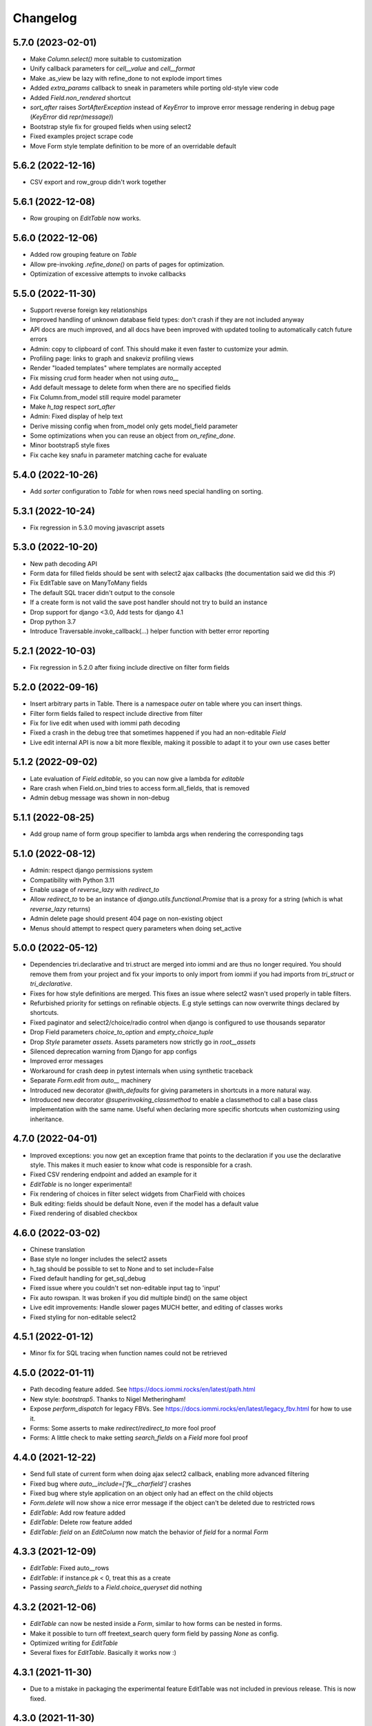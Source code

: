 Changelog
---------

5.7.0 (2023-02-01)
~~~~~~~~~~~~~~~~~~

* Make `Column.select()` more suitable to customization

* Unify callback parameters for `cell__value` and `cell__format`

* Make .as_view be lazy with refine_done to not explode import times

* Added `extra_params` callback to sneak in parameters while porting old-style view code

* Added `Field.non_rendered` shortcut

* `sort_after` raises `SortAfterException` instead of `KeyError` to improve error message rendering in debug page (`KeyError` did `repr(message)`)

* Bootstrap style fix for grouped fields when using select2

* Fixed examples project scrape code

* Move Form style template definition to be more of an overridable default


5.6.2 (2022-12-16)
~~~~~~~~~~~~~~~~~~

* CSV export and row_group didn't work together


5.6.1 (2022-12-08)
~~~~~~~~~~~~~~~~~~

* Row grouping on `EditTable` now works.


5.6.0 (2022-12-06)
~~~~~~~~~~~~~~~~~~

* Added row grouping feature on `Table`

* Allow pre-invoking `.refine_done()` on parts of pages for optimization.

* Optimization of excessive attempts to invoke callbacks


5.5.0 (2022-11-30)
~~~~~~~~~~~~~~~~~~

* Support reverse foreign key relationships

* Improved handling of unknown database field types: don't crash if they are not included anyway

* API docs are much improved, and all docs have been improved with updated tooling to automatically catch future errors

* Admin: copy to clipboard of conf. This  should make it even faster to customize your admin.

* Profiling page: links to graph and snakeviz profiling views

* Render "loaded templates" where templates are normally accepted

* Fix missing crud form header when not using `auto__`

* Add default message to delete form when there are no specified fields

* Fix Column.from_model still require model parameter

* Make `h_tag` respect `sort_after`

* Admin: Fixed display of help text

* Derive missing config when from_model only gets model_field parameter

* Some optimizations when you can reuse an object from `on_refine_done`.

* Minor bootstrap5 style fixes

* Fix cache key snafu in parameter matching cache for evaluate


5.4.0 (2022-10-26)
~~~~~~~~~~~~~~~~~~

* Add `sorter` configuration to `Table` for when rows need special handling on sorting.


5.3.1 (2022-10-24)
~~~~~~~~~~~~~~~~~~

* Fix regression in 5.3.0 moving javascript assets


5.3.0 (2022-10-20)
~~~~~~~~~~~~~~~~~~

* New path decoding API

* Form data for filled fields should be sent with select2 ajax callbacks (the documentation said we did this :P)

* Fix EditTable save on ManyToMany fields

* The default SQL tracer didn't output to the console

* If a create form is not valid the save post handler should not try to build an instance

* Drop support for django <3.0, Add tests for django 4.1

* Drop python 3.7

* Introduce Traversable.invoke_callback(...) helper function with better error reporting


5.2.1 (2022-10-03)
~~~~~~~~~~~~~~~~~~

* Fix regression in 5.2.0 after fixing include directive on filter form fields


5.2.0 (2022-09-16)
~~~~~~~~~~~~~~~~~~

* Insert arbitrary parts in Table. There is a namespace `outer` on table where you can insert things.

* Filter form fields failed to respect include directive from filter

* Fix for live edit when used with iommi path decoding

* Fixed a crash in the debug tree that sometimes happened if you had an non-editable `Field`

* Live edit internal API is now a bit more flexible, making it possible to adapt it to your own use cases better


5.1.2 (2022-09-02)
~~~~~~~~~~~~~~~~~~

* Late evaluation of `Field.editable`, so you can now give a lambda for `editable`

* Rare crash when Field.on_bind tries to access form.all_fields, that is removed

* Admin debug message was shown in non-debug


5.1.1 (2022-08-25)
~~~~~~~~~~~~~~~~~~

* Add group name of form group specifier to lambda args when rendering the corresponding tags


5.1.0 (2022-08-12)
~~~~~~~~~~~~~~~~~~

* Admin: respect django permissions system

* Compatibility with Python 3.11

* Enable usage of `reverse_lazy` with `redirect_to`

* Allow `redirect_to` to be an instance of `django.utils.functional.Promise` that is a proxy for a string (which is what `reverse_lazy` returns)

* Admin delete page should present 404 page on non-existing object

* Menus should attempt to respect query parameters when doing set_active


5.0.0 (2022-05-12)
~~~~~~~~~~~~~~~~~~

* Dependencies tri.declarative and tri.struct are merged into iommi and are thus no longer required. You should remove them from your project and fix your imports to only import from iommi if you had imports from `tri_struct` or `tri_declarative`.

* Fixes for how style definitions are merged. This fixes an issue where select2 wasn't used properly in table filters.

* Refurbished priority for settings on refinable objects. E.g style settings can now overwrite things declared by
  shortcuts.

* Fixed paginator and select2/choice/radio control when django is configured to use thousands separator

* Drop Field parameters `choice_to_option` and `empty_choice_tuple`

* Drop `Style` parameter `assets`. Assets parameters now strictly go in `root__assets`

* Silenced deprecation warning from Django for app configs

* Improved error messages

* Workaround for crash deep in pytest internals when using synthetic traceback

* Separate `Form.edit` from `auto__` machinery

* Introduced new decorator `@with_defaults` for giving parameters in shortcuts in a more natural way.

* Introduced new decorator `@superinvoking_classmethod` to enable a classmethod to call a base class implementation
  with the same name. Useful when declaring more specific shortcuts when customizing using inheritance.


4.7.0 (2022-04-01)
~~~~~~~~~~~~~~~~~~

* Improved exceptions: you now get an exception frame that points to the declaration if you use the declarative style. This makes it much easier to know what code is responsible for a crash.

* Fixed CSV rendering endpoint and added an example for it

* `EditTable` is no longer experimental!

* Fix rendering of choices in filter select widgets from CharField with choices

* Bulk editing: fields should be default None, even if the model has a default value

* Fixed rendering of disabled checkbox


4.6.0 (2022-03-02)
~~~~~~~~~~~~~~~~~~

* Chinese translation

* Base style no longer includes the select2 assets

* h_tag should be possible to set to None and to set include=False

* Fixed default handling for get_sql_debug

* Fixed issue where you couldn't set non-editable input tag to 'input'

* Fix auto rowspan. It was broken if you did multiple bind() on the same object

* Live edit improvements: Handle slower pages MUCH better, and editing of classes works

* Fixed styling for non-editable select2


4.5.1 (2022-01-12)
~~~~~~~~~~~~~~~~~~

* Minor fix for SQL tracing when function names could not be retrieved


4.5.0 (2022-01-11)
~~~~~~~~~~~~~~~~~~

* Path decoding feature added. See https://docs.iommi.rocks/en/latest/path.html

* New style: `bootstrap5`. Thanks to Nigel Metheringham!

* Expose `perform_dispatch` for legacy FBVs. See https://docs.iommi.rocks/en/latest/legacy_fbv.html for how to use it.

* Forms: Some asserts to make `redirect`/`redirect_to` more fool proof

* Forms: A little check to make setting `search_fields` on a `Field` more fool proof


4.4.0 (2021-12-22)
~~~~~~~~~~~~~~~~~~

* Send full state of current form when doing ajax select2 callback, enabling more advanced filtering

* Fixed bug where `auto__include=['fk__charfield']` crashes

* Fixed bug where style application on an object only had an effect on the child objects

* `Form.delete` will now show a nice error message if the object can't be deleted due to restricted rows

* `EditTable`: Add row feature added

* `EditTable`: Delete row feature added

* `EditTable`: `field` on an `EditColumn` now match the behavior of `field` for a normal `Form`


4.3.3 (2021-12-09)
~~~~~~~~~~~~~~~~~~

* `EditTable`: Fixed auto__rows

* `EditTable`: if instance.pk < 0, treat this as a create

* Passing `search_fields` to a `Field.choice_queryset` did nothing



4.3.2 (2021-12-06)
~~~~~~~~~~~~~~~~~~

* `EditTable` can now be nested inside a `Form`, similar to how forms can be nested in forms.

* Make it possible to turn off freetext_search query form field by passing `None` as config.

* Optimized writing for `EditTable`

* Several fixes for `EditTable`. Basically it works now :)


4.3.1 (2021-11-30)
~~~~~~~~~~~~~~~~~~

* Due to a mistake in packaging the experimental feature EditTable was not included in previous release. This is now fixed.


4.3.0 (2021-11-30)
~~~~~~~~~~~~~~~~~~

* Freetext field could be shown when it shouldn't, causing a crash on search

* Experimental feature: `EditTable`. Import `iommi.experimental.edit_table.EditTable`. This API can change at any time and also move away from `experimental`.

* Logout redirect for `Form.edit`/`Form.create` now follows `settings.LOGOUT_REDIRECT_URL`

* Nicer error message for missing `parso` install

* Fixed error for when you specify conf in a way that isn't supported. This would silently ignore the configuration before.


4.2.0 (2021-11-18)
~~~~~~~~~~~~~~~~~~

* Field groups in forms. There is a new string `group` member on `Field` that is used to group, a `group` namespace on `Form` you can use to set attrs, tag, etc. Global styling for form groups is done via the `FieldGroup` class. The bootstrap style has been updated to support this feature out of the box.

*  Validation could be bypassed for forms if they have been saved via `form.refine_done()`. This became the default behavior for `.as_view()` in iommi 4.1 so that release is broken.


4.1.0 (2021-11-15)
~~~~~~~~~~~~~~~~~~

* `as_view()` calls `refine_done`, giving you a nice little performance win for free

* Introduce `@iommi_render` view decorator. Use this to get correct behavior when using transactions by default in views. The iommi middleware will now produce an error if you try to use it incorrectly.

* Re-initializable select2 enhancement. If you dynamically modify with javascript you can call `iommi_init_all_select2` to re-initialize iommi select2 components

* Break out the select2 enhancement from the base style into a separate `select2_enhanced_forms` style, and added it to all the built in styles. If you have a custom style that extended `base` you must now also add `select2_enhanced_forms` to that style to get the same behavior as before.

* should_ignore_frame() is more robust against acrobatic frames. This is a rather obscure bug that won't affect normal iommi usage.


4.0.0 (2021-11-01)
~~~~~~~~~~~~~~~~~~

* Dropped support for `__` in names of declared columns/fields/filters (deprecated since 3.2.0)

* Big internal refactoring. You should see some performance improvements accross the board.


3.4.0 (2021-10-22)
~~~~~~~~~~~~~~~~~~

* Ability to customize the `Cell` and `Cells` classes used by `Table` rendering

* Improved ability to customize `Table.tbody`. You can now add html after or before the rows from the table itself

* Template-based rendering should get iommi_evaluate_parameters as context. This was the case in some cases but not all, most notably when rendering a `Fragment`.


3.3.0 (2021-10-20)
~~~~~~~~~~~~~~~~~~

* Added snakeviz profiling (use it by passing `_iommi_prof=snake` as a url parameter)

* Fixed stack traces in SQL tracing

* Fixed jump to code for several scenarios

* German translation fixes and updates

* Improved error message for invalid admin config

* `write_nested_form_to_instance` now takes keyword arguments


3.2.2 (2021-10-01)
~~~~~~~~~~~~~~~~~~

* Fix bug causing any endpoint invocation of table fields to force a bind of the paginator (Which should be lazy)


3.2.1 (2021-09-24)
~~~~~~~~~~~~~~~~~~

* Fix enforcement on `required=True` on `Field.multi_choice` and others where value is a list.


3.2.0 (2021-08-23)
~~~~~~~~~~~~~~~~~~

* Names with underscore are deprecated and will be removed in the next major version. This means you can no longer write this:

.. code-block:: python

    class MyTable(Table):
        foo__bar = Column()

You must now instead write:

.. code-block:: python

    class MyTable(Table):
        some_name = Column(attr='foo__bar')

Using `foo__bar` had some weird consequences like you not being able to later target that name without getting ambiguities in what `__` meant.


3.1.1 (2021-06-18)
~~~~~~~~~~~~~~~~~~

* Expand ajax reload on filter change of tables to also include the bulk form. If not done, the bulk options are not in sync with the filtering.

* Remove reference to non-existant `errors.html` in bootstrap style

* Make `Table.visible_rows` non-lazy and not a property

* `Table.rows` is no longer a property


3.1.0 (2021-06-09)
~~~~~~~~~~~~~~~~~~

* Form: Evaluate parameters now contain instance

* Use the same redirect logic for delete as create/edit. This means you can now use `extra__redirect` and `extra__redirect_to` for delete too

* When stopping the live editing, a full runserver restart is now triggered so you get the new code you just edited


3.0.0 (2021-05-24)
~~~~~~~~~~~~~~~~~~

* Styles have a new `sub_styles` parameter. This change greatly simplifies how you set up a custom style for your project if you want to customize the query form.

* `IOMMI_DEFAULT_STYLE` can now be a `Style` object

* Breaking change: The horizontal styles are removed and replaced with the substyle feature. If you use for example `'bootstrap_horizontal'`, you need to replace it with `'horizontal'`.

* Mixed case filter fields didn't work

* Respect browsers preferred dark/light mode for profiler and sql tracer


2.8.12 (2021-05-18)
~~~~~~~~~~~~~~~~~~~

* Major bug: tables based on querysets would implicitly use the django result cache. This resulted in the contents of the table not changing until after process restart


2.8.11 (2021-05-07)
~~~~~~~~~~~~~~~~~~~

* `Fragment` should have `@with_meta`

* Fixed nesting tables inside forms. This would previously crash with a strange error message.

* Avoid infinite loop in sort_after on too large indicies


2.8.10 (2021-04-28)
~~~~~~~~~~~~~~~~~~~

* Read defaults from model for initial of fields

* Increased log level of SQL logging from 11 to 21 (DEBUG+1 -> INFO+1)

* Added null factory for `JSONField`

* Fixed live editing code to use the same logic as 'jump to code' to find the code

* Fixed one case where live edit broke

* Prettier debug menu for live editing

* Prettier query help text (thanks new contributor flying_sausages!)


2.8.9 (2021-03-08)
~~~~~~~~~~~~~~~~~~

* Fixed bad html escape in SQL trace magnitude graph (this is not a security problem, as it's a developer tool with very restricted access)

* Renamed freetext to freetext_search. It was too easy to collide with a user defined model with a field called freetext


2.8.8 (2021-02-23)
~~~~~~~~~~~~~~~~~~

* Automatically generating a Query from a model with a foreign key was broken in cases where the name field wasn't the same as name field of the parent model


2.8.7 (2021-02-22)
~~~~~~~~~~~~~~~~~~

* Make it possible to pass a lambda to title of Page/Form/Table

* Improved error when trying to register an already registered style


2.8.6 (2021-02-19)
~~~~~~~~~~~~~~~~~~

* Revert to the old (pre 2.8.2) way of using `search_fields` to compose queries.

  The new approach failed for cases when there was a custom `value_to_q` definition.
  A proper fix needs to have a unified approach also when using `.pk` format.


2.8.5 (2021-02-17)
~~~~~~~~~~~~~~~~~~

* Render title of `Page` objects. To turn off the rendering of the title pass `h_tag__include=False`.

* Removed the register_search_fields warning, it was 90% annoying and 10% useful


2.8.4 (2021-02-15)
~~~~~~~~~~~~~~~~~~

* Form: support passing instance as a lambda, even in combination with `auto__model`


2.8.3 (2021-02-14)
~~~~~~~~~~~~~~~~~~

* Removed bad assert that prevented passing instance as a lambda for auto__model of Form

* SQL trace was broken for postgres

* query_from_indexes should automatically generate filters for foreign keys. This especially affected the admin.


2.8.2 (2021-02-09)
~~~~~~~~~~~~~~~~~~

* Avoid using `search_fields` when composing queries from model filter values. Always using the `.pk` fallback approach is more stable when the search field values might not be unique. This will remove a bunch of warnings that weren't very helpful too.

* Fixed crash when setting `query__include=False` on `Table`

* `capitalize()` now handles safe strings properly. This will enable you to pass safe strings to `title` for example.

* Translation of Yes/No

* Fixed error message for `register_search_fields`

* Updated to fontawesome 4.7

* Renamed live edit asset to not conflict with the name 'custom' which might be fairly common

* Nicer title in the admin for apps


2.8.1 (2021-02-01)
~~~~~~~~~~~~~~~~~~

* Auto generated tables had "ID" as the column name for foreign keys, instead of the name of the remote model.

* Profiler fixed: the bind and render of iommi objects that were handled by the middleware weren't profiled

* Fixed live edit to work for views with URL arguments

* Handle settings.BASE_DIR as Path objects

* fix bulk__include = False on table

* Make DebugMenu created on demand to avoid setting of breakpoints when debugging your own code

* Models in admin are now in alphabetical order

* `Field` is not a `Tag`, so you can render a `Form` as a div if you want.

* The root menu item for the iommi admin was broken if you inherited from Admin

* Force the live edit view to be bootstrap. This avoids the live edit feature looking a big broken for your own custom styles.

* Minor bootstrap styling fix for non-editable fields


2.8.0 (2021-01-13)
~~~~~~~~~~~~~~~~~~

* Nested forms

* The paginator is now lazy. This means we can avoid a potentially expensive `.count()` database hit in many situations

* Added `Table.bulk_container`

* `Table.post_bulk_edit` takes evaluate parameters now

* Column.include=False implies that the column shouldn't get anything in the bulk form. If you want bulk editing without a visible column use Column.render_column=False

* Support auto__include=['pk']

* Fix reinvoke/reinvoke_new_defaults when shortcut is changed

* Date/datetime parsing bugs fixed after mutation testing

* Do not do form post_validation if we are in initial display mode

* Forms now don't create a submit button by default. If you have a post handler you will get a submit button though.

* SQL trace bugfixes

* Custom raw_data callback should have same semantics as constant value (and parsed_data callback)

* Improved error message on disallowed unbound object access

* Documentation improvements, for example new pages for dev tools, and styles

* Live editing on `.as_view()` style views work in the case of an explicitly declared class

* Fixed bug where the ajax enhanced table didn't work if you used `Table.div` or otherwise changed the `tag` of `Table`

* Fixed auto__model column/filter for `CharField` with choices


2.7.0 (2020-12-14)
~~~~~~~~~~~~~~~~~~

* A `Form` can now contain non-`Field` parts. Iterate over everything to render with `form.parts` and all the fields to be validated with `form.fields`. Fields that are not direct children are also collected, so you can easily add extra structure by wrapping a bunch of fields in a `html.div` for example.

* Support Django's `CharField.choices` feature

* You can now customize the name shown in the advanced search via `Filter.query_name`

* Form submit buttons (`Actions.submit`) are now rendered as `<button>` not as `<input type="submit">`.

* Added SQL trace feature

* You can now apply styles on the root object. Example: `root__assets__my_asset=Asset(...)`

* Edit button only present in debug menu when the edit middleware is installed

* Added profile button to debug menu

* Make collected assets more accessible when rendering iommi in your own templating environment: you can now access them on the iommi objects: `my_iommi_obj.iommi_collected_assets()`

* Removed broken validation of sort columns. This validation prevented sorting on annotations which was very confusing as it worked in debug mode

* Make it possible to target the live edit page with styles (via `LiveEditPage`)

* The live edit view can be flipped between horizontal and vertical layouts

* The debug tree view is slimmed down (by not including endpoints and assets on lots of things)

* `Field.raw_data_list` is removed. You can know if it's a list or not by checking `is_list`, so `raw_data` covers the uses cases.

* Include decorators in live edit

* The debug jump to code feature should work for some more scenarios, and it will not display if it has no good guess.

* DEPRECATED: `Field.choice_to_option`. This is replaced by `choice_id_formatter` and `choice_display_name_formatter`


2.6.1 (2020-12-01)
~~~~~~~~~~~~~~~~~~

* Fixed live editing to work when distributing iommi


2.6.0 (2020-12-01)
~~~~~~~~~~~~~~~~~~

* Live editing of function based views in DEBUG. Works for both iommi views and normal django views.

* Added ajax enhanced table filtering

* You can now turn off the advanced mode on queries: `Table(query__advanced__include=False)`

* `Query` has two new refinables: `filter` and `post_process`. These are hook points if you need to further customize what query is generated.

* Enable profiling when DEBUG mode is on, even if you're not staff

* Fixed multiselect on empty list

* Added missing `get_errors()` member function on `Field`

* Fixed select2 widget when the base url do not end with `/`

* Styling fixes. Primarily for bulma.


2.5.0 (2020-11-19)
~~~~~~~~~~~~~~~~~~

* include=False on a Column should imply not generating the query filter and bulk field. If you want to not render a column but still want the filters, use the render_column=False feature

* Added callbacks for saving a form: `extra__pre_save_all_but_related_fields`, `extra__on_save_all_but_related_fields`, `extra__pre_save`

* Added `extra__new_instance` callback to `Form.create` for custom object creation

* The errors list has been changed. You should always use `add_error()` to add an error on a `Field` or a `Form`

* It is now possible to call `is_valid()` and `get_errors()` and get what you expect from `post_validation` on `Field` and `Form`

* Query forms can now have additional fields, that are ignored by the filter handling code (when you want to do additional filtering outside of the query logic)

* Bug fixes with state leaking between binds

* Fixed jump to code

* Improved error message for `is_valid_filter`

* Added a nice error message if you try to shoot in `style` or `class` as raw strings

* Fixed empty table message, and invalid query form messages


2.4.0 (2020-11-04)
~~~~~~~~~~~~~~~~~~

* The given `rows` queryset and filtering were not respected for the "Select all rows" bulk feature. This could produce some pretty bad bugs!

* Support custom bulk post_handlers on lists and not just querysets

* `Table` has a few new members:
    - `initial_rows`: the rows you pass (or that gets created by `auto__model`) is stored unchanged here
    - `sorted_rows`: `initial_rows` + sorting applied
    - `sorted_and_filtered_rows`: `sorted_rows` + filtering applied
    - `visible_rows`: `sorted_and_filtered_rows` + pagination applied
    - `rows`: this is now a property and will map to the old behavior which is the "most applied" member that exists


* Fixed passing dunder paths to `auto__include`. You got a weird crash if the target of the path was a foreign key. There are still issues to be resolved adjacent to this, but the base case now works.

* Fixed the "select all" feature for pages with multiple tables.


2.3.0 (2020-10-30)
~~~~~~~~~~~~~~~~~~

* Every part can now have assets that are added to the assets of the style and included in the head. This is particularly useful for bundling small pieces of javascript or css with the components that need them and thereby gets us closer to being able to write truly self contained "component". As a proof of concept I did so for the tables javascript parts. The naming takes care of deduplication of assets.

* Only include select2 assets when needed (possible because of the point above)

* Filtering on booleans was very broken. It always returned empty querysets and didn't produce errors when you tried to do stuff like `my_boolean<3`

* It's now possible to configure stuff on the freetext field of a query

* iommi will now grab the root page title from the text from `Header` instances in addition to `Part.title`

* Render date fields as such

* Fixed date and time formatting

* Support for optgroups in forms

* Make it possible to insert fields into the form of a query, and filters into a query

* Differentiate between primary and other actions. This should make iommi pages look more in line with the majority of design systems. If you have a custom style you probably want to add a style definition for `Action.primary`.

* Fixed a case of a silent overwrite that could be surprising. This was found during reading the code and has never happened to us in practice.

* Style fixes for bulma


2.2.0 (2020-10-16)
~~~~~~~~~~~~~~~~~~

* Fix so that style application does not alter definitions destructively. This could lead to some strange behavior if you tried to switch between styles, and it could leak over definitions between things you would not expect.

* The title of `Table` is `None` when there is no model

* Assets as first class concept. You can now insert asset definitions into your style with `assets__js=...` instead of defining a `base_template`. This change also removes the base templates for all the built in styles as they are now obsolete.

* Made it easy to hide the label of a Field by setting `display_name=None`, or `include=False`


2.1.0 (2020-10-07)
~~~~~~~~~~~~~~~~~~

* Internationalization! iommi now has i18n support and ships with English, German and Swedish languages out of the box. We welcome more translations.

* Out of the box support for the Bulma CSS framework

* Make `auto__include` specifications allow foreign key paths

* By default we now grab display_name from the model fields verbose_name (if applicable)

* Sometimes you got reordering of parts when doing a post to a form for example, this is now fixed

* The `traversable` argument to lambdas is now the leaf and not the root. This was a bug.

* Support `reverse_lazy` as url argument to MenuItem

* Two id attributes were rendered on the input tags in forms (thanks Benedikt Grundmann for reporting!)


2.0.1 (2020-09-22)
~~~~~~~~~~~~~~~~~~

* `delete_object__post_handler` accessed `instance.id` which might be valid. It should have accessed `instance.pk` which is always valid.


2.0.0 (2020-09-22)
~~~~~~~~~~~~~~~~~~

* BACKWARDS INCOMPATIBLE: `Style` must now take a `base_template` argument. This replaces the setting `IOMMI_BASE_TEMPLATE`.

* BACKWARDS INCOMPATIBLE: `IOMMI_CONTENT_BLOCK` is removed. Replaced by the `content_block` setting for `Style`.

* Allow table rows to be provided from a generator. (Disabling paginator)

* Added blocks (`iommi_head_contents`, `iommi_top`, and `iommi_bottom`) as useful hook points to add custom data in the templates if you don't need a totally new template but want to just customize a little bit.

* The default sort_key on a Column.foreign_key now looks at the searchable field of the remote field ('name' by default). This means by default sorting will mostly be more what you expect.

* Changed the error from get_search_field() for non-unique name to a warning.

* Removed <table> for layout in query advanced/simple stuff.

* Don't warn for missing register_search_fields when attr=None

* Set admin to bootstrap by default.

* Added form for changing password. Used by the admin but also usable from your code.

* Added form for login. Used by the admin but also usable from your code.

* Fixed foundation styling for query form.

* Introduced `Field.help`. This is the fragment that renders the help text for a `Field`. This means you can now style and customize this part of forms more easily. For example set a CSS class: `Field(help__attrs__class__foo='foo'`.

* Use django default date and time formatting in tables.

* New shortcut for `Table`: `Table.div` for when you want to render a `Table` as a bunch of divs. This is useful because a `Table` is really a view model of a sequence of stuff, not just a `<table>`.

* Possibility to set `Actions.tag` to `None` to not get a wrapping html tag.

* Added `Table.outer` as a tag you can style that encompasses the entire table part.

* Moved `Form.h_tag` rendering inside the form tag to make it stylable as a coherent whole.

* Grab html title from first part if no title is given explicitly. This means you'll get the `<title>` tag filled more often by what you expect automatically.

* `Template` instances are now collected properly by `Part`.

* Read admin config from modules.

* The Admin is now opt in, not opt out.

* The admin is now MUCH prettier and better.

* Actions for `Table` are now rendered above the table by default. Set `actions_below` to `True` to render them the old way.

* Many misc improvements


1.0.3 (2020-08-24)
~~~~~~~~~~~~~~~~~~

* Changed `Table.bulk_form` to `Table.bulk`. The old name was a mistake as the name was always `bulk`. This meant that styling didn't work like you expected and the pick feature also lead you down the wrong path.


1.0.2 (2020-08-21)
~~~~~~~~~~~~~~~~~~

* Support user inputted relative dates/datetimes

* Support more time formats automatically

* Introduced Filter.parse() which is a hook point for handling special parsing in the query language. The query language will no longer try to convert to integers, floats and dates for you. You have to specify a parse() method.

* Added `traversable` key to evaluate parameters. Think of it like something similar to `self`.

* `cell__format` now gets all evaluate parameters like you'd expect

* Filters: If `attr` is `None` but you've specified `value_to_q` then your filter is now included

* Various bug fixes


1.0.1 (2020-06-24)
~~~~~~~~~~~~~~~~~~

* Optimizations

* Use select2 as the default for multi_choice

* Improved usability: Make icon column behavior on falsy values more guessable

* Accidentally changed default style to foundation, change back to bootstrap

* Improved usability: Don't fall back to default template name if the user specified an explicit template name: fail on TemplateNotFound

* Style on root uses correct base template

* Allow model fields called `context`


1.0.0 (2020-06-10)
~~~~~~~~~~~~~~~~~~

* Backwards incompatible: `register_search_fields` replaces `register_name_field`. This new system is a list of field names and not just a single field. There is also new searching and filtering behavior based on this that means you will get better search results

* Backwards incompatible: `field_name` as used by model factories is replaced with `model_field_name`. If you used `register_factory` you will need to change this. The field names on `Column`, `Field` and `Filter` are also renamed.

* Support fields named `keys`, `value` or `items` on Django models

* Added basic styling support for CSS frameworks Water and Foundation

* Fix include to make None mean False

* Change Filter.text to search using icontains instead of iexact by default in the basic search mode

* Change post_validation callback to receive standard evaluate parameters

* Improved help text for queries

* Field.radio was broken in the bootstrap style: it specified the input template as the template for the entire field, so the label got erased


0.7.0 (2020-05-22)
~~~~~~~~~~~~~~~~~~

* Fixed default text argument to Fragment

* Fixed issue where endpoint dispatch parameter was left over in the pagination and sorting links

* Parts that are None should not be collected. This affected the admin where it printed "None" below the "Admin" link.

* Added header for bulk edit form in tables

* Fixed textarea readonly when field is not editable

* Fixed is_paginated function on Paginator

* Add request to evaluate parameters

* Make evaluate and evaluate_recursive match even the `**_` case by default

* No dispatch command on a POST is invalid and will now produce an error

* Lazy bind() on members. This is a performance fix.

* Fixed bug where display_name could not be overridden with a lambda due to incorrect evaluate handling

* Removed Table.rendered_columns container. You have to look at the columns and check if they have render_column=False


0.6.2 (2020-04-22)
~~~~~~~~~~~~~~~~~~

* Fixed data-endpoint attribute on table


0.6.1 (2020-04-21)
~~~~~~~~~~~~~~~~~~

* Fixed tbody endpoint and added a div to make the endpoint easier to use


0.6.0 (2020-04-17)
~~~~~~~~~~~~~~~~~~

* Fixed an issue where fragments couldn't be customized later if built with the `html` builder

* `Action` inherits from `Fragment`. This should be mostly transparent.

* You can now pass multiple argument to `Fragment`/`html.foo()`. So `html.div('foo', 'bar')` is now valid and creates two child nodes `child0` and `child1`

* Uncouple `auto__*` from `row` parameter. `auto__` only suggests a default. This avoids some confusion one could get if mixing `auto__rows`, `auto__models` and `rows` in some ways.

* Fixed setting active on nested submenus where the parent had url None


0.5.0 (2020-04-01)
~~~~~~~~~~~~~~~~~~

* Include iommi/base_bootstrap.html and iommi/base_semantic_ui.html in package, and use them if no base.html is present. This improves the out of the box experience for new projects a lot

* Support mixing of `auto__model`/`auto__row` based columns and declarative columns

* Support attrs__class and attrs__style as callables

* Added support for context namespace on Page, which is passed to the template when rendering (for now only available on the root page)

* Fixed how we set title of bulk edit and delete buttons to make configuration more obvious


0.4.0 (2020-03-30)
~~~~~~~~~~~~~~~~~~

* Fixed rendering of grouped actions for bootstrap

* Respect auto__include order

* boolean_tristate should be the default for the Field of a Column.boolean

* New class Header that is used to automatically get h1/h2/etc tags according to nesting of headers

* Table.rows should be able to be evaluated

* Added feature that you can type 'now' into date/datetime/time fields

* Feature to be able to force rendering of paginator for single page tables

* Paginator fixes: it's now no longer possible to use the Django paginator, but the iommi paginator is more full features in trade.

* Removed jQuery dependency for JS parts

* Big improvements to the Menu component

* filters that have freetext mode now hide their field by default

* Added "pick" in the debug toolbar. This is a feature to quickly find the part of the document you want to configure

* Introduced Form.choice_queryset.extra.create_q_from_value

* Changed so that Query defaults to having the Field included by default

* Renamed BoundRow/bound_row to Cells/cells

* Major improvements to the admin

* Lots and lots of cleanup and bug fixes
